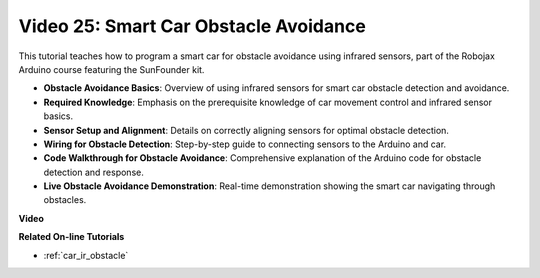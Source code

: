 Video 25: Smart Car Obstacle Avoidance
========================================

This tutorial teaches how to program a smart car for obstacle avoidance using infrared sensors, part of the Robojax Arduino course featuring the SunFounder kit.

* **Obstacle Avoidance Basics**: Overview of using infrared sensors for smart car obstacle detection and avoidance.
* **Required Knowledge**: Emphasis on the prerequisite knowledge of car movement control and infrared sensor basics.
* **Sensor Setup and Alignment**: Details on correctly aligning sensors for optimal obstacle detection.
* **Wiring for Obstacle Detection**: Step-by-step guide to connecting sensors to the Arduino and car.
* **Code Walkthrough for Obstacle Avoidance**: Comprehensive explanation of the Arduino code for obstacle detection and response.
* **Live Obstacle Avoidance Demonstration**: Real-time demonstration showing the smart car navigating through obstacles.

**Video**

.. raw:: html

    <iframe width="600" height="400" src="https://www.youtube.com/embed/XEObTOE8JM8?si=WgZo1U5kFoyNoYsP" title="YouTube video player" frameborder="0" allow="accelerometer; autoplay; clipboard-write; encrypted-media; gyroscope; picture-in-picture; web-share" allowfullscreen></iframe>

    <br/><br/>

**Related On-line Tutorials**

* :ref:`car_ir_obstacle`